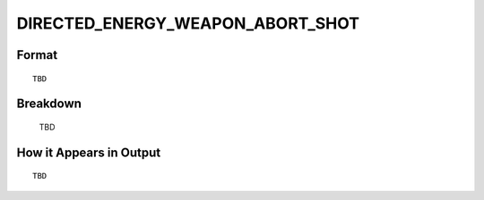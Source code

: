 .. ****************************************************************************
.. CUI
..
.. The Advanced Framework for Simulation, Integration, and Modeling (AFSIM)
..
.. The use, dissemination or disclosure of data in this file is subject to
.. limitation or restriction. See accompanying README and LICENSE for details.
.. ****************************************************************************

.. _DIRECTED_ENERGY_WEAPON_ABORT_SHOT:

DIRECTED_ENERGY_WEAPON_ABORT_SHOT
---------------------------------

Format
======

::

   TBD

Breakdown
=========

   TBD

How it Appears in Output
========================

::

   TBD

